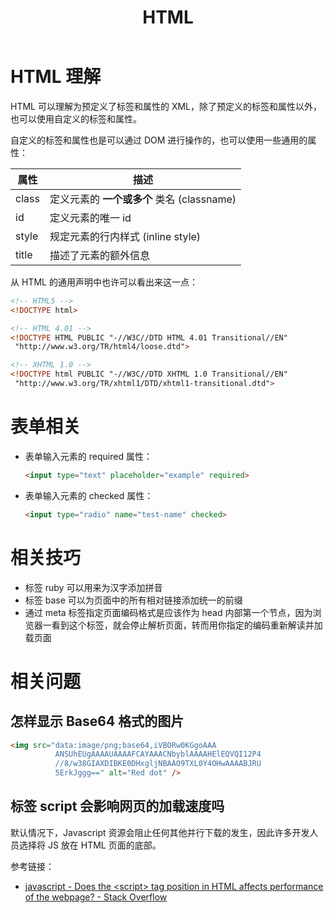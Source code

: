 #+TITLE:      HTML

* 目录                                                    :TOC_4_gh:noexport:
- [[#html-理解][HTML 理解]]
- [[#表单相关][表单相关]]
- [[#相关技巧][相关技巧]]
- [[#相关问题][相关问题]]
  - [[#怎样显示-base64-格式的图片][怎样显示 Base64 格式的图片]]
  - [[#标签-script-会影响网页的加载速度吗][标签 script 会影响网页的加载速度吗]]

* HTML 理解
  HTML 可以理解为预定义了标签和属性的 XML，除了预定义的标签和属性以外，也可以使用自定义的标签和属性。

  自定义的标签和属性也是可以通过 DOM 进行操作的，也可以使用一些通用的属性：
  |-------+----------------------------------------|
  | 属性  | 描述                                   |
  |-------+----------------------------------------|
  | class | 定义元素的 *一个或多个* 类名 (classname) |
  | id    | 定义元素的唯一 id                      |
  | style | 规定元素的行内样式 (inline style)      |
  | title | 描述了元素的额外信息                   |
  |-------+----------------------------------------|

  从 HTML 的通用声明中也许可以看出来这一点：
  #+BEGIN_SRC html
    <!-- HTML5 -->
    <!DOCTYPE html>

    <!-- HTML 4.01 -->
    <!DOCTYPE HTML PUBLIC "-//W3C//DTD HTML 4.01 Transitional//EN"
     "http://www.w3.org/TR/html4/loose.dtd">

    <!-- XHTML 1.0 -->
    <!DOCTYPE html PUBLIC "-//W3C//DTD XHTML 1.0 Transitional//EN"
     "http://www.w3.org/TR/xhtml1/DTD/xhtml1-transitional.dtd">
  #+END_SRC

* 表单相关
  + 表单输入元素的 required 属性：
    #+BEGIN_SRC html
      <input type="text" placeholder="example" required>
    #+END_SRC

  + 表单输入元素的 checked 属性：
    #+BEGIN_SRC html
      <input type="radio" name="test-name" checked>
    #+END_SRC  

* 相关技巧
  + 标签 ruby 可以用来为汉字添加拼音
  + 标签 base 可以为页面中的所有相对链接添加统一的前缀
  + 通过 meta 标签指定页面编码格式是应该作为 head 内部第一个节点，因为浏览器一看到这个标签，就会停止解析页面，转而用你指定的编码重新解读并加载页面

* 相关问题
** 怎样显示 Base64 格式的图片
   #+BEGIN_SRC html
     <img src="data:image/png;base64,iVBORw0KGgoAAA
               ANSUhEUgAAAAUAAAAFCAYAAACNbyblAAAAHElEQVQI12P4
               //8/w38GIAXDIBKE0DHxgljNBAAO9TXL0Y4OHwAAAABJRU
               5ErkJggg==" alt="Red dot" />
   #+END_SRC

** 标签 script 会影响网页的加载速度吗
   默认情况下，Javascript 资源会阻止任何其他并行下载的发生，因此许多开发人员选择将 JS 放在 HTML 页面的底部。

   参考链接：
   + [[https://stackoverflow.com/questions/4396849/does-the-script-tag-position-in-html-affects-performance-of-the-webpage][javascript - Does the <script> tag position in HTML affects performance of the webpage? - Stack Overflow]]

